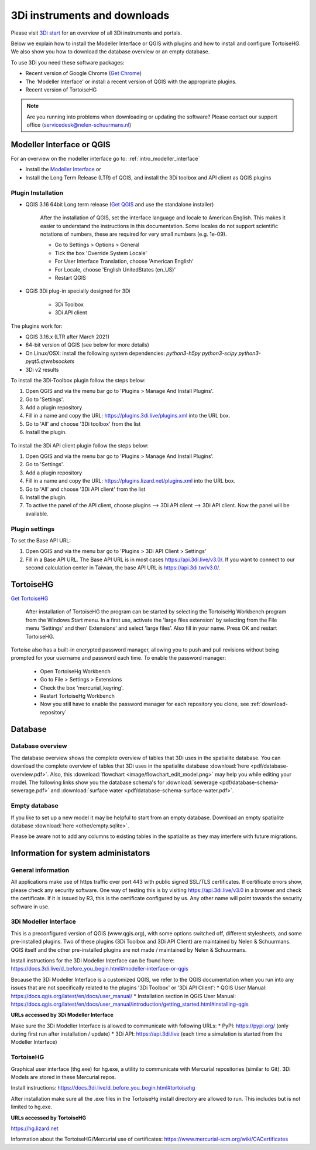 .. _3di_instruments_and_downloads:

3Di instruments and downloads
===============================

Please visit `3Di start <https://3diwatermanagement.com/3di-start/>`_ for an overview of all 3Di instruments and portals.

Below we explain how to install the Modeller Interface or QGIS with plugins and how to install and configure TortoiseHG. 
We also show you how to download the database overview or an empty database. 

.. _software:

To use 3Di you need these software packages:

* Recent version of Google Chrome (`Get Chrome <https://www.google.nl/chrome/browser/desktop/index.html>`_)

* The 'Modeller Interface' or install a recent version of QGIS with the appropriate plugins. 

* Recent version of TortoiseHG

.. note::
    Are you running into problems when downloading or updating the software? 
    Please contact our support office (servicedesk@nelen-schuurmans.nl)

Modeller Interface or QGIS
----------------------------

For an overview on the modeller interface go to: :ref:`intro_modeller_interface`

- Install the `Modeller Interface <https://docs.3di.live/modeller-interface-downloads/3DiModellerInterface-OSGeo4W-3.16.7-1-Setup-x86_64.exe>`_  or
- Install the Long Term Release (LTR) of QGIS, and install the 3Di toolbox and API client as QGIS plugins

.. _plugin_installation:

Plugin Installation
^^^^^^^^^^^^^^^^^^^^

* QGIS 3.16 64bit Long term release (`Get QGIS <http://www.qgis.org/en/site/forusers/download.html#>`_ and use the standalone installer)

    After the installation of QGIS, set the interface language and locale to American English. This makes it easier to understand the instructions in this documentation. Some locales do not support scientific notations of numbers, these are required for very small numbers (e.g. 1e-09).

    * Go to Settings > Options > General
    * Tick the box 'Override System Locale'
    * For User Interface Translation, choose 'American English'
    * For Locale, choose 'English UnitedStates (en_US)'
    * Restart QGIS

* QGiS 3Di plug-in specially designed for 3Di
	
	* 3Di Toolbox
	* 3Di API client

The plugins work for:

- QGIS 3.16.x (LTR after March 2021)
- 64-bit version of QGIS (see below for more details)
- On Linux/OSX: install the following system dependencies: `python3-h5py python3-scipy python3-pyqt5.qtwebsockets`
- 3Di v2 results

To install the 3Di-Toolbox plugin follow the steps below: 

1) Open QGIS and via the menu bar go to 'Plugins > Manage And Install Plugins'. 
2) Go to 'Settings'. 
3) Add a plugin repository
4) Fill in a name and copy the URL: https://plugins.3di.live/plugins.xml into the URL box. 
5) Go to 'All' and choose '3Di toolbox' from the list
6) Install the plugin.

.. figure:: image/d_qgispluging_pluginmanager.png
    :alt: QGIS Plugin Manager
    
.. figure:: image/d_qgispluging_pluginmanager_addlizard_repo.png
    :alt: Add Lizard repo Plugin

.. figure:: image/d_qgispluging_pluginmanager_install_toolbox.png
    :alt: Install 3Di Toolbox

.. _plugin_overview:

To install the 3Di API client plugin follow the steps below: 

1) Open QGIS and via the menu bar go to 'Plugins > Manage And Install Plugins'. 
2) Go to 'Settings'. 
3) Add a plugin repository
4) Fill in a name and copy the URL: https://plugins.lizard.net/plugins.xml into the URL box. 
5) Go to 'All' and choose '3Di API client' from the list
6) Install the plugin.
7) To active the panel of the API client, choose plugins --> 3Di API client --> 3Di API client. Now the panel will be available.

.. _plugin_settings:

Plugin settings
^^^^^^^^^^^^^^^^
To set the Base API URL:

1) Open QGIS and via the menu bar go to 'Plugins > 3Di API Client > Settings'
2) Fill in a Base API URL. The Base API URL is in most cases https://api.3di.live/v3.0/. If you want to connect to our second calculation center in Taiwan, the base API URL is https://api.3di.tw/v3.0/.

.. _tortoise:

TortoiseHG
-----------

`Get TortoiseHG <https://tortoisehg.bitbucket.io/download/index.html>`_

 After installation of TortoiseHG the program can be started by selecting the TortoiseHg Workbench program from the Windows Start menu. In a first use, activate the 'large files extension' by selecting from the File menu 'Settings' and then' Extensions' and select 'large files’. Also fill in your name. Press OK and restart TortoiseHG.

.. figure:: image/d_tortoise_extensions.png
	:scale: 75%
	:alt: Extensions
..

Tortoise also has a built-in encrypted password manager, allowing you to push and pull revisions without being prompted for your username and    password each time. To enable the password manager:

    * Open TortoiseHg Workbench
    * Go to File > Settings > Extensions
    * Check the box 'mercurial_keyring'.
    * Restart TortoiseHg Workbench
    * Now you still have to enable the password manager for each repository you clone, see :ref:`download-repository`

	
Database
----------	

.. _database-overview:

Database overview
^^^^^^^^^^^^^^^^^^

The database overview shows the complete overview of tables that 3Di uses in the spatialite database. You can download the complete overview of tables that 3Di uses in the spatialite database :download:`here <pdf/database-overview.pdf>`. Also, this :download:`flowchart <image/flowchart_edit_model.png>` may help you while editing your model. The following links show you the database schema's for :download:`sewerage <pdf/database-schema-sewerage.pdf>` and :download:`surface water <pdf/database-schema-surface-water.pdf>`.

.. _empty_database:

Empty database
^^^^^^^^^^^^^^

If you like to set up a new model it may be helpful to start from an empty database. Download an empty spatialite database :download:`here <other/empty.sqlite>`.

Please be aware not to add any columns to existing tables in the spatialite as they may interfere with future migrations.

Information for system administators
--------------------------------------

General information
^^^^^^^^^^^^^^^^^^^^

All applications make use of https traffic over port 443 with public signed SSL/TLS certificates.
If certificate errors show, please check any security software.
One way of testing this is by visiting https://api.3di.live/v3.0 in a browser and check the certificate.
If it is issued by R3, this is the certificate configured by us.
Any other name will point towards the security software in use.

.. _setup_modeller_interface:

3Di Modeller Interface
^^^^^^^^^^^^^^^^^^^^^^^^

This is a preconfigured version of QGIS (www.qgis.org), with some options switched off, different stylesheets, and some pre-installed plugins.
Two of these plugins (3Di Toolbox and 3Di API Client) are maintained by Nelen & Schuurmans.
QGIS itself and the other pre-installed plugins are not made / maintained by Nelen & Schuurmans.

Install instructions for the 3Di Modeller Interface can be found here:
https://docs.3di.live/d_before_you_begin.html#modeller-interface-or-qgis

Because the 3Di Modeller Interface is a customized QGIS,
we refer to the QGIS documentation when you run into any issues that are not specifically related to the plugins '3Di Toolbox' or '3Di API Client': 
* QGIS User Manual: https://docs.qgis.org/latest/en/docs/user_manual/
* Installation section in QGIS User Manual: https://docs.qgis.org/latest/en/docs/user_manual/introduction/getting_started.html#installing-qgis

**URLs accessed by 3Di Modeller Interface**

Make sure the 3Di Modeller Interface is allowed to communicate with following URLs:
* PyPI: https://pypi.org/ (only during first run after installation / update)
* 3Di API: https://api.3di.live (each time a simulation is started from the Modeller Interface)

TortoiseHG
^^^^^^^^^^^^^

Graphical user interface (thg.exe) for hg.exe, a utility to communicate with Mercurial repositories (similar to Git).
3Di Models are stored in these Mercurial repos.

Install instructions: https://docs.3di.live/d_before_you_begin.html#tortoisehg

After installation make sure all the .exe files in the TortoiseHg install directory are allowed to run.
This includes but is not limited to hg.exe.

**URLs accessed by TortoiseHG**

https://hg.lizard.net

Information about the TortoiseHG/Mercurial use of certificates: https://www.mercurial-scm.org/wiki/CACertificates